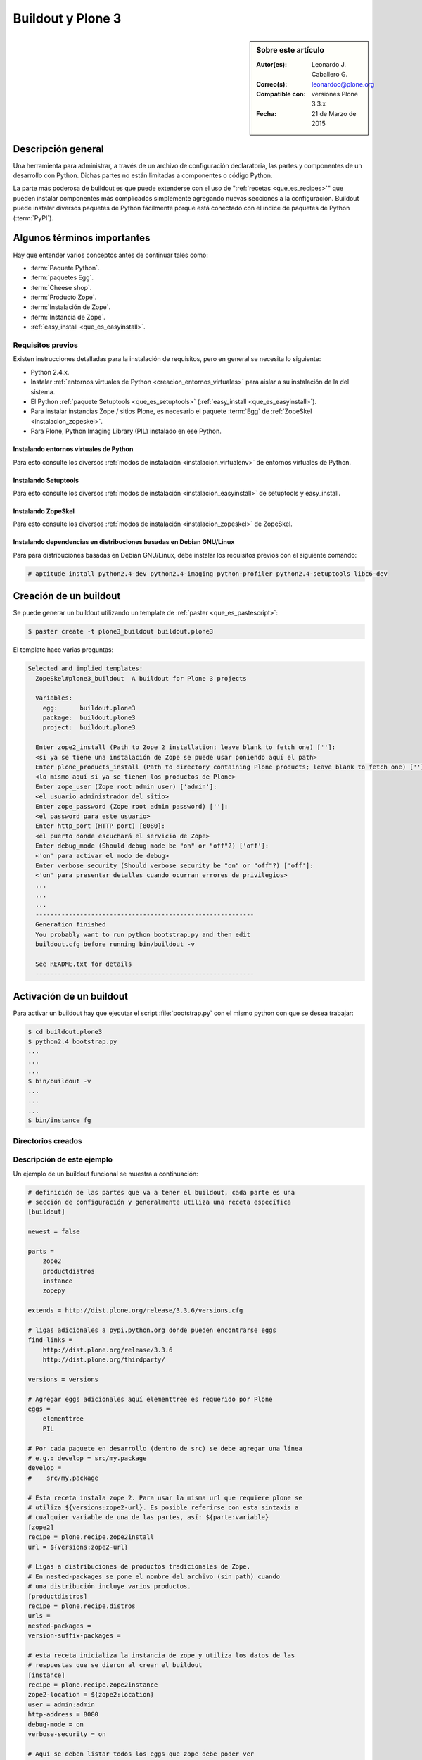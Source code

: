 .. -*- coding: utf-8 -*-

.. _buildout_plone3:

==================
Buildout y Plone 3
==================

.. sidebar:: Sobre este artículo

    :Autor(es): Leonardo J. Caballero G.
    :Correo(s): leonardoc@plone.org
    :Compatible con: versiones Plone 3.3.x
    :Fecha: 21 de Marzo de 2015
    
    .. tag:: [plone3 plone3.3 Plone_3] versiones Plone 3

Descripción general
===================

Una herramienta para administrar, a través de un archivo de configuración
declaratoria, las partes y componentes de un desarrollo con Python. Dichas
partes no están limitadas a componentes o código Python.

La parte más poderosa de buildout es que puede extenderse con el uso de
":ref:`recetas <que_es_recipes>`" que pueden instalar componentes más complicados 
simplemente agregando nuevas secciones a la configuración. Buildout puede instalar
diversos paquetes de Python fácilmente porque está conectado con el índice de 
paquetes de Python (:term:`PyPI`).

Algunos términos importantes
============================

Hay que entender varios conceptos antes de continuar tales como: 

- :term:`Paquete Python`.

- :term:`paquetes Egg`.

- :term:`Cheese shop`.

- :term:`Producto Zope`.

- :term:`Instalación de Zope`.

- :term:`Instancia de Zope`.

- :ref:`easy_install <que_es_easyinstall>`.

.. _buildout_plone3_requisitos:

Requisitos previos
------------------

Existen instrucciones detalladas para la instalación de requisitos, pero en
general se necesita lo siguiente:

* Python 2.4.x.

* Instalar :ref:`entornos virtuales de Python <creacion_entornos_virtuales>` 
  para aislar a su instalación de la del sistema.

* El Python :ref:`paquete Setuptools <que_es_setuptools>` (:ref:`easy_install <que_es_easyinstall>`).

* Para instalar instancias Zope / sitios Plone, es necesario el paquete :term:`Egg` 
  de :ref:`ZopeSkel <instalacion_zopeskel>`.

* Para Plone, Python Imaging Library (PIL) instalado en ese Python.

Instalando entornos virtuales de Python
~~~~~~~~~~~~~~~~~~~~~~~~~~~~~~~~~~~~~~~

Para esto consulte los diversos :ref:`modos de instalación <instalacion_virtualenv>` 
de entornos virtuales de Python.

Instalando Setuptools
~~~~~~~~~~~~~~~~~~~~~

Para esto consulte los diversos :ref:`modos de instalación <instalacion_easyinstall>` 
de setuptools y easy_install.


Instalando ZopeSkel
~~~~~~~~~~~~~~~~~~~

Para esto consulte los diversos :ref:`modos de instalación <instalacion_zopeskel>` 
de ZopeSkel.

Instalando dependencias en distribuciones basadas en Debian GNU/Linux
~~~~~~~~~~~~~~~~~~~~~~~~~~~~~~~~~~~~~~~~~~~~~~~~~~~~~~~~~~~~~~~~~~~~~

Para para distribuciones basadas en Debian GNU/Linux, debe instalar los
requisitos previos con el siguiente comando:

.. code-block:: sh

  # aptitude install python2.4-dev python2.4-imaging python-profiler python2.4-setuptools libc6-dev

Creación de un buildout
=======================

Se puede generar un buildout utilizando un template de :ref:`paster <que_es_pastescript>`:

.. code-block:: sh

  $ paster create -t plone3_buildout buildout.plone3

El template hace varias preguntas:

.. code-block:: sh

  Selected and implied templates:
    ZopeSkel#plone3_buildout  A buildout for Plone 3 projects

    Variables:
      egg:      buildout.plone3
      package:  buildout.plone3
      project:  buildout.plone3

    Enter zope2_install (Path to Zope 2 installation; leave blank to fetch one) ['']:
    <si ya se tiene una instalación de Zope se puede usar poniendo aquí el path>
    Enter plone_products_install (Path to directory containing Plone products; leave blank to fetch one) ['']:
    <lo mismo aquí si ya se tienen los productos de Plone>
    Enter zope_user (Zope root admin user) ['admin']:
    <el usuario administrador del sitio>
    Enter zope_password (Zope root admin password) ['']:
    <el password para este usuario>
    Enter http_port (HTTP port) [8080]:
    <el puerto donde escuchará el servicio de Zope>
    Enter debug_mode (Should debug mode be "on" or "off"?) ['off']:
    <'on' para activar el modo de debug>
    Enter verbose_security (Should verbose security be "on" or "off"?) ['off']:
    <'on' para presentar detalles cuando ocurran errores de privilegios>
    ...
    ...
    ...
    -----------------------------------------------------------
    Generation finished
    You probably want to run python bootstrap.py and then edit
    buildout.cfg before running bin/buildout -v

    See README.txt for details
    -----------------------------------------------------------

Activación de un buildout
=========================

Para activar un buildout hay que ejecutar el script :file:`bootstrap.py` con el
mismo python con que se desea trabajar:

.. code-block:: sh

  $ cd buildout.plone3
  $ python2.4 bootstrap.py
  ...
  ...
  ...
  $ bin/buildout -v
  ...
  ...
  ...
  $ bin/instance fg

Directorios creados
-------------------

.. glossary::
    :sorted:

    bin/
        Ejecutables de buildout y producidos por las partes.

    bin/buildout
        Script de zc.buildout.

    bin/instance
        Script de arranque de la instancia Zope.

    bin/repozo
        Script de ``repozo``, es una herramienta que puede ser 
        usado para crear un respaldo completo de la :ref:`ZODB <que_es_zodb>`.

    bin/zopepy
        Script para hacer inmersiones interactivas de Python en 
        el contexto de la instalación Zope / Plone.

    eggs/
        Los eggs obtenidos e instalados de :term:`PyPI`.

    downloads/
        Software adicional descargado.

    src/
        Código fuente de nuestros desarrollos.

    products/
        Los tradicionales :term:`Productos Zope`.

    parts/
        Todo el código, configuración y datos manejados por buildout.

    var/
        Los archivos Logs y archivo de :ref:`ZODB <que_es_zodb>` de Zope 
        (buildout nunca sobre escribe estos archivos).

    var/filestorage
        Contiene archivos de :ref:`ZODB <que_es_zodb>` de Zope tales como 
        :file:`Data.fs`, :file:`Data.fs.index`, :file:`Data.fs.lock` 
        y :file:`Data.fs.tmp` de su sitio web Plone.

    var/log
        Contiene archivos de Logs de Zope tales como :file:`instance.log` 
        (archivo de errores) y :file:`instance-Z2.log` (archivo de acceso).

Descripción de este ejemplo
---------------------------

Un ejemplo de un buildout funcional se muestra a continuación:

.. code-block:: cfg

    # definición de las partes que va a tener el buildout, cada parte es una
    # sección de configuración y generalmente utiliza una receta específica
    [buildout]
    
    newest = false
    
    parts =
        zope2
        productdistros
        instance
        zopepy
    
    extends = http://dist.plone.org/release/3.3.6/versions.cfg
    
    # ligas adicionales a pypi.python.org donde pueden encontrarse eggs
    find-links =
        http://dist.plone.org/release/3.3.6
        http://dist.plone.org/thirdparty/
        
    versions = versions
    
    # Agregar eggs adicionales aquí elementtree es requerido por Plone
    eggs =
        elementtree
        PIL
    
    # Por cada paquete en desarrollo (dentro de src) se debe agregar una línea
    # e.g.: develop = src/my.package
    develop =
    #    src/my.package
    
    # Esta receta instala zope 2. Para usar la misma url que requiere plone se
    # utiliza ${versions:zope2-url}. Es posible referirse con esta sintaxis a
    # cualquier variable de una de las partes, así: ${parte:variable}
    [zope2]
    recipe = plone.recipe.zope2install
    url = ${versions:zope2-url}
    
    # Ligas a distribuciones de productos tradicionales de Zope.
    # En nested-packages se pone el nombre del archivo (sin path) cuando
    # una distribución incluye varios productos.
    [productdistros]
    recipe = plone.recipe.distros
    urls = 
    nested-packages =
    version-suffix-packages = 
    
    # esta receta inicializa la instancia de zope y utiliza los datos de las
    # respuestas que se dieron al crear el buildout
    [instance]
    recipe = plone.recipe.zope2instance
    zope2-location = ${zope2:location}
    user = admin:admin
    http-address = 8080
    debug-mode = on
    verbose-security = on
    
    # Aquí se deben listar todos los eggs que zope debe poder ver
    # incluyendo los de desarrollo que se definen arriba
    # e.g. eggs = ${buildout:eggs} my.package
    eggs =
        Plone
        ${buildout:eggs}
    #    my.package
    
    # Activar la inicialización de zcml de los paquetes que lo requieran
    # e.g. zcml = my.package my.other.package
    zcml = 
    #    my.package
    
    # Directorios donde zope buscará productos
    products =
        ${buildout:directory}/products
        ${productdistros:location}
    
    # Interpreté de python generado con todos los paquetes activados en 
    # el path
    [zopepy]
    recipe = zc.recipe.egg
    eggs = ${instance:eggs}
    interpreter = zopepy
    extra-paths = ${zope2:location}/lib/python
    scripts = zopepy
    
    [versions]
    zope.testing = 3.8.7

En los comentarios en el código se explican las secciones del buildout.


Descarga código fuente
======================

Para descargar el código fuente de este ejemplo ejecute el siguiente comando:

.. code-block:: sh

  $ git clone https://github.com/plone-ve/buildout.plone3.git


Artículos relacionados
======================

.. seealso::

    Artículos sobre :ref:`replicación de proyectos Python <python_buildout>`.

    .. raw:: html

        <p>Vídeo tutorial llamado <b>Using buildout to install Zope and Plone</b> en Ingles</p>
        
        <div style="margin-top:10px;" align="center">
          <iframe width="560" height="315" src="http://www.youtube.com/embed/zZBE0uu5pGg" frameborder="0" allowfullscreen></iframe>
        </div>
        
        <p>creado por WebLion at Penn State, activistas de <a href="http://ploneedu.org" target="_target" title="PloneEdu"><b>PloneEdu.org</a></b></p>


Referencias
===========

-   `¿Qué es buildout?`_ desde la comunidad Plone México.

-   `Replicación de proyectos Python`_ desde la comunidad Plone Venezuela.

.. _¿Qué es buildout?: http://www.plone.mx/docs/buildout.html
.. _Replicación de proyectos Python: http://coactivate.org/projects/ploneve/replicacion-de-proyectos-python